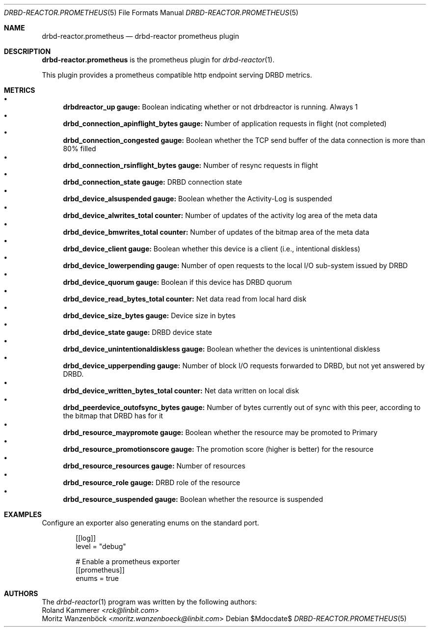 .Dd $Mdocdate$
.Dt DRBD-REACTOR.PROMETHEUS 5
.Os
.Sh NAME
.Nm drbd-reactor.prometheus
.Nd drbd-reactor prometheus plugin
.Sh DESCRIPTION
.Nm
is the prometheus plugin for
.Xr drbd-reactor 1 .
.Pp
This plugin provides a prometheus compatible http endpoint serving DRBD
metrics.
.Sh METRICS
.Bl -bullet -compact
.It
.Sy drbdreactor_up gauge:
Boolean indicating whether or not drbdreactor is running. Always 1
.It
.Sy drbd_connection_apinflight_bytes gauge:
Number of application requests in flight (not completed)
.It
.Sy drbd_connection_congested gauge:
Boolean whether the TCP send buffer of the data connection is more than 80% filled
.It
.Sy drbd_connection_rsinflight_bytes gauge:
Number of resync requests in flight
.It
.Sy drbd_connection_state gauge:
DRBD connection state
.It
.Sy drbd_device_alsuspended gauge:
Boolean whether the Activity-Log is suspended
.It
.Sy drbd_device_alwrites_total counter:
Number of updates of the activity log area of the meta data
.It
.Sy drbd_device_bmwrites_total counter:
Number of updates of the bitmap area of the meta data
.It
.Sy drbd_device_client gauge:
Boolean whether this device is a client (i.e., intentional diskless)
.It
.Sy drbd_device_lowerpending gauge:
Number of open requests to the local I/O sub-system issued by DRBD
.It
.Sy drbd_device_quorum gauge:
Boolean if this device has DRBD quorum
.It
.Sy drbd_device_read_bytes_total counter:
Net data read from local hard disk
.It
.Sy drbd_device_size_bytes gauge:
Device size in bytes
.It
.Sy drbd_device_state gauge:
DRBD device state
.It
.Sy drbd_device_unintentionaldiskless gauge:
Boolean whether the devices is unintentional diskless
.It
.Sy drbd_device_upperpending gauge:
Number of block I/O requests forwarded to DRBD, but not yet answered by DRBD.
.It
.Sy drbd_device_written_bytes_total counter:
Net data written on local disk
.It
.Sy drbd_peerdevice_outofsync_bytes gauge:
Number of bytes currently out of sync with this peer, according to the bitmap that DRBD has for it
.It
.Sy drbd_resource_maypromote gauge:
Boolean whether the resource may be promoted to Primary
.It
.Sy drbd_resource_promotionscore gauge:
The promotion score (higher is better) for the resource
.It
.Sy drbd_resource_resources gauge:
Number of resources
.It
.Sy drbd_resource_role gauge:
DRBD role of the resource
.It
.Sy drbd_resource_suspended gauge:
Boolean whether the resource is suspended
.El
.Sh EXAMPLES
Configure an exporter also generating enums on the standard port.
.Bd -literal -offset indent
[[log]]
level = "debug"

# Enable a prometheus exporter
[[prometheus]]
enums = true
.Ed
.Sh AUTHORS
.An -nosplit
The
.Xr drbd-reactor 1
program was written by the following authors:
.An -split
.An Roland Kammerer Aq Mt rck@linbit.com
.An Moritz Wanzenböck Aq Mt moritz.wanzenboeck@linbit.com
